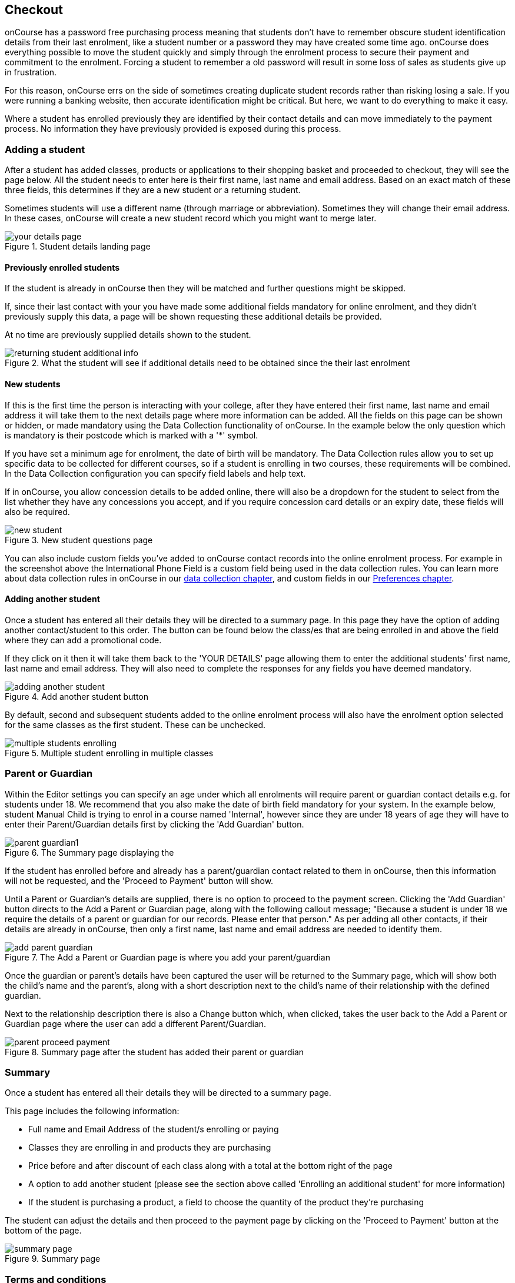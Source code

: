 [[online_enrolments]]
== Checkout

onCourse has a password free purchasing process meaning that students don't have to remember obscure student identification details from their last enrolment, like a student number or a password they may have created some time ago. onCourse does everything possible to move the student quickly and simply through the enrolment process to secure their payment and commitment to the enrolment. Forcing a student to remember a old password will result in some loss of sales as students give up in frustration.

For this reason, onCourse errs on the side of sometimes creating duplicate student records rather than risking losing a sale. If you were running a banking website, then accurate identification might be critical. But here, we want to do everything to make it easy.

Where a student has enrolled previously they are identified by their contact details and can move immediately to the payment process. No information they have previously provided is exposed during this process.


[[online_enrolments-students]]
=== Adding a student

After a student has added classes, products or applications to their shopping basket and proceeded to checkout, they will see the page below. All the student needs to enter here is their first name, last name and email address. Based on an exact match of these three fields, this determines if they are a new student or a returning student.

Sometimes students will use a different name (through marriage or abbreviation). Sometimes they will change their email address. In these cases, onCourse will create a new student record which you might want to merge later.

image::images/your_details_page.png[title='Student details landing page']


[[online_enrolments-oldStudents]]
==== Previously enrolled students

If the student is already in onCourse then they will be matched and further questions might be skipped.

If, since their last contact with your you have made some additional fields mandatory for online enrolment, and they didn't previously supply this data, a page will be shown requesting these additional details be provided.

At no time are previously supplied details shown to the student.

image::images/returning_student_additional_info.png[title='What the student will see if additional details need to be obtained since the their last enrolment']


[[online_enrolments-newStudents]]
==== New students

If this is the first time the person is interacting with your college, after they have entered their first name, last name and email address it will take them to the next details page where more information can be added. All the fields on this page can be shown or hidden, or made mandatory using the Data Collection functionality of onCourse. In the example below the only question which is mandatory is their postcode which is marked with a '*' symbol.

If you have set a minimum age for enrolment, the date of birth will be mandatory. The Data Collection rules allow you to set up specific data to be collected for different courses, so if a student is enrolling in two courses, these requirements will be combined. In the Data Collection configuration you can specify field labels and help text.

If in onCourse, you allow concession details to be added online, there will also be a dropdown for the student to select from the list whether they have any concessions you accept, and if you require concession card details or an expiry date, these fields will also be required.

image::images/new_student.png[title='New student questions page']

You can also include custom fields you've added to onCourse contact records into the online enrolment process. For example in the screenshot above the International Phone Field is a custom field being used in the data collection rules. You can learn more about data collection rules in onCourse in our <<dataCollection, data collection chapter>>, and custom fields in our <<generalPrefs-customFields, Preferences chapter>>.


[[online_enrolments-additionalStudents]]
==== Adding another student

Once a student has entered all their details they will be directed to a summary page. In this page they have the option of adding another contact/student to this order. The button can be found below the class/es that are being enrolled in and above the field where they can add a promotional code.

If they click on it then it will take them back to the 'YOUR DETAILS' page allowing them to enter the additional students' first name, last name and email address. They will also need to complete the responses for any fields you have deemed mandatory.

image::images/adding_another_student.png[title='Add another student button']

By default, second and subsequent students added to the online enrolment process will also have the enrolment option selected for the same classes as the first student. These can be unchecked.

image::images/multiple_students_enrolling.png[title='Multiple student enrolling in multiple classes']

[[online_enrolments-parentGuardian]]
=== Parent or Guardian

Within the Editor settings you can specify an age under which all enrolments will require parent or guardian contact details e.g. for students under 18. We recommend that you also make the date of birth field mandatory for your system. In the example below, student Manual Child is trying to enrol in a course named 'Internal', however since they are under 18 years of age they will have to enter their Parent/Guardian details first by clicking the 'Add Guardian' button.

image::images/parent_guardian1.png[title='The Summary page displaying the 'Add Guardian' button']

If the student has enrolled before and already has a parent/guardian contact related to them in onCourse, then this information will not be requested, and the 'Proceed to Payment' button will show.

Until a Parent or Guardian's details are supplied, there is no option to proceed to the payment screen. Clicking the 'Add Guardian' button directs to the Add a Parent or Guardian page, along with the following callout message; "Because a student is under 18 we require the details of a parent or guardian for our records. Please enter that person." As per adding all other contacts, if their details are already in onCourse, then only a first name, last name and email address are needed to identify them.

image::images/add_parent_guardian.png[title='The Add a Parent or Guardian page is where you add your parent/guardian's details']

Once the guardian or parent's details have been captured the user will be returned to the Summary page, which will show both the child's name and the parent's, along with a short description next to the child's name of their relationship with the defined guardian.

Next to the relationship description there is also a Change button which, when clicked, takes the user back to the Add a Parent or Guardian page where the user can add a different Parent/Guardian.

image::images/parent_proceed_payment.png[title='Summary page after the student has added their parent or guardian's details and can proceed to payment']

[[online_enrolments-summary]]
=== Summary

Once a student has entered all their details they will be directed to a summary page.

This page includes the following information:

* Full name and Email Address of the student/s enrolling or paying

* Classes they are enrolling in and products they are purchasing

* Price before and after discount of each class along with a total at the bottom right of the page

* A option to add another student (please see the section above called 'Enrolling an additional student' for more information)

* If the student is purchasing a product, a field to choose the quantity of the product they're purchasing

The student can adjust the details and then proceed to the payment page by clicking on the 'Proceed to Payment' button at the bottom of the page.

image::images/summary_page.png[title='Summary page']

[[online_enrolments-terms]]
=== Terms and conditions

Anyone completing a transaction via the checkout, regardless of whether payment is being made or not, MUST tick the terms and conditions checkbox at the top of the Payment page before continuing. The payment section will not open or display, and the user will not be able to continue until this checkbox is ticked.

